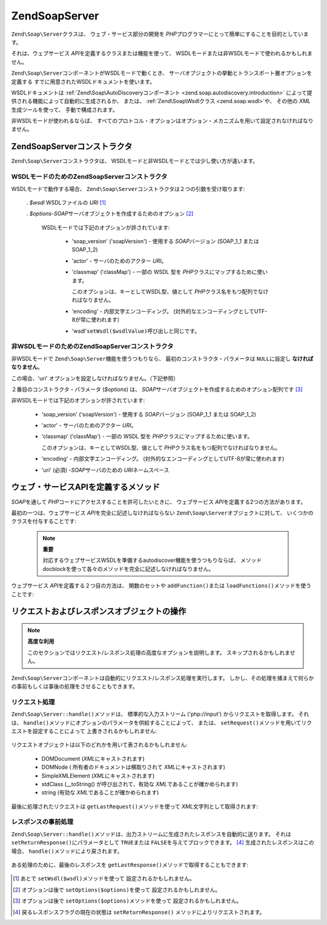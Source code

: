 .. EN-Revision: none
.. _zend.soap.server:

Zend\Soap\Server
================

``Zend\Soap\Server``\ クラスは、 ウェブ・サービス部分の開発を *PHP*\
プログラマーにとって簡単にすることを目的としています。

それは、ウェブサービス *API*\ を定義するクラスまたは機能を使って、
WSDLモードまたは非WSDLモードで使われるかもしれません。

``Zend\Soap\Server``\ コンポーネントがWSDLモードで動くとき、
サーバオブジェクトの挙動とトランスポート層オプションを定義する
すでに用意されたWSDLドキュメントを使います。

WSDLドキュメントは :ref:`Zend\Soap\AutoDiscoveryコンポーネント
<zend.soap.autodiscovery.introduction>`
によって提供される機能によって自動的に生成されるか、 または、
:ref:`Zend\Soap\Wsdlクラス <zend.soap.wsdl>`\ や、 その他の *XML*\ 生成ツールを使って、
手動で構成されます。

非WSDLモードが使われるならば、
すべてのプロトコル・オプションはオプション・メカニズムを用いて設定されなければなりません。

.. _zend.soap.server.constructor:

Zend\Soap\Serverコンストラクタ
-----------------------

``Zend\Soap\Server``\ コンストラクタは、
WSDLモードと非WSDLモードとでは少し使い方が違います。

.. _zend.soap.server.constructor.wsdl_mode:

WSDLモードのためのZend\Soap\Serverコンストラクタ
^^^^^^^^^^^^^^^^^^^^^^^^^^^^^^^^^^

WSDLモードで動作する場合、 ``Zend\Soap\Server``\
コンストラクタは２つの引数を受け取ります:

   . *$wsdl* WSDLファイルの *URI* [#]_

   . *$options*-*SOAP*\ サーバオブジェクトを作成するためのオプション [#]_

     WSDLモードでは下記のオプションが許されています:

        - 'soap_version' ('soapVersion') - 使用する *SOAP*\ バージョン (SOAP_1_1 または SOAP_1_2)

        - 'actor' - サーバのためのアクター *URI*\ 。

        - 'classmap' ('classMap') - 一部の WSDL 型を *PHP*\
          クラスにマップするために使います。

          このオプションは、キーとしてWSDL型、値として *PHP*\
          クラス名をもつ配列でなければなりません。

        - 'encoding' - 内部文字エンコーディング。
          (対外的なエンコーディングとしてUTF-8が常に使われます)

        - 'wsdl'``setWsdl($wsdlValue)``\ 呼び出しと同じです。





.. _zend.soap.server.wsdl_mode:

非WSDLモードのためのZend\Soap\Serverコンストラクタ
^^^^^^^^^^^^^^^^^^^^^^^^^^^^^^^^^^^

非WSDLモードで ``Zend\Soap\Server``\ 機能を使うつもりなら、
最初のコンストラクタ・パラメータは ``NULL``\ に設定し **なければなりません**\ 。

この場合、'uri' オプションを設定しなければなりません。（下記参照）

２番目のコンストラクタ・パラメータ (*$options*) は、 *SOAP*\
サーバオブジェクトを作成するためのオプション配列です [#]_

非WSDLモードでは下記のオプションが許されています:

   - 'soap_version' ('soapVersion') - 使用する *SOAP*\ バージョン (SOAP_1_1 または SOAP_1_2)

   - 'actor' - サーバのためのアクター *URI*\ 。

   - 'classmap' ('classMap') - 一部の WSDL 型を *PHP*\ クラスにマップするために使います。

     このオプションは、キーとしてWSDL型、値として *PHP*\
     クラス名をもつ配列でなければなりません。

   - 'encoding' - 内部文字エンコーディング。
     (対外的なエンコーディングとしてUTF-8が常に使われます)

   - 'uri' (必須) -*SOAP*\ サーバのための *URI*\ ネームスペース



.. _zend.soap.server.api_define_methods:

ウェブ・サービスAPIを定義するメソッド
--------------------

*SOAP*\ を通して *PHP*\ コードにアクセスすることを許可したいときに、
ウェブサービス *API*\ を定義する2つの方法があります。

最初の一つは、ウェブサービス *API*\ を完全に記述しなければならない
``Zend\Soap\Server``\ オブジェクトに対して、 いくつかのクラスを付与することです:

   .. code-block:: php
      :linenos:

      ...
      class MyClass {
          /**
           * このメソッドは ...
           *
           * @param integer $inputParam
           * @return string
           */
          public function method1($inputParam) {
              ...
          }

          /**
           * このメソッドは ...
           *
           * @param integer $inputParam1
           * @param string  $inputParam2
           * @return float
           */
          public function method2($inputParam1, $inputParam2) {
              ...
          }

          ...
      }
      ...
      $server = new Zend\Soap\Server(null, $options);
      // クラスをSOAPサーバにバインド
      $server->setClass('MyClass');
      // 初期化済みのオブジェクトをSOAPサーバにバインド
      $server->setObject(new MyClass());
      ...
      $server->handle();



   .. note::

      **重要**

      対応するウェブサービスWSDLを準備するautodiscover機能を使うつもりならば、
      メソッドdocblockを使って各々のメソッドを完全に記述しなければなりません。



ウェブサービス *API*\ を定義する２つ目の方法は、 関数のセットや ``addFunction()``\
または ``loadFunctions()``\ メソッドを使うことです:

   .. code-block:: php
      :linenos:

      ...
      /**
       * この関数は...
       *
       * @param integer $inputParam
       * @return string
       */
      function function1($inputParam) {
          ...
      }

      /**
       * この関数は...
       *
       * @param integer $inputParam1
       * @param string  $inputParam2
       * @return float
       */
      function function2($inputParam1, $inputParam2) {
          ...
      }
      ...
      $server = new Zend\Soap\Server(null, $options);
      $server->addFunction('function1');
      $server->addFunction('function2');
      ...
      $server->handle();



.. _zend.soap.server.request_response:

リクエストおよびレスポンスオブジェクトの操作
----------------------

.. note::

   **高度な利用**

   このセクションではリクエスト/レスポンス処理の高度なオプションを説明します。
   スキップされるかもしれません。

``Zend\Soap\Server``\
コンポーネントは自動的にリクエスト/レスポンス処理を実行します。
しかし、その処理を捕まえて何らかの事前もしくは事後の処理をさせることもできます。

.. _zend.soap.server.request_response.request:

リクエスト処理
^^^^^^^

``Zend\Soap\Server::handle()``\ メソッドは、 標準的な入力ストリーム ('php://input')
からリクエストを取得します。 それは、 ``handle()``\
メソッドにオプションのパラメータを供給することによって、 または、 ``setRequest()``\
メソッドを用いてリクエストを設定することによって 上書きされるかもしれません:

   .. code-block:: php
      :linenos:

      ...
      $server = new Zend\Soap\Server(...);
      ...
      // オプションの $request パラメータを使ってリクエストを設定
      $server->handle($request);
      ...
      // setRequest() メソッドを使ってリクエストを設定
      $server->setRequest();
      $server->handle();



リクエストオブジェクトは以下のどれかを用いて表されるかもしれません:

   - DOMDocument (*XML*\ にキャストされます)

   - DOMNode ( 所有者のドキュメントは横取りされて *XML*\ にキャストされます)

   - SimpleXMLElement (*XML*\ にキャストされます)

   - stdClass (\__toString() が呼び出されて、有効な *XML*\ であることが確かめられます)

   - string (有効な *XML*\ であることが確かめられます)



最後に処理されたリクエストは ``getLastRequest()``\ メソッドを使って *XML*\
文字列として取得されます:

   .. code-block:: php
      :linenos:

      ...
      $server = new Zend\Soap\Server(...);
      ...
      $server->handle();
      $request = $server->getLastRequest();



.. _zend.soap.server.request_response.response:

レスポンスの事前処理
^^^^^^^^^^

``Zend\Soap\Server::handle()``\
メソッドは、出力ストリームに生成されたレスポンスを自動的に送ります。 それは
``setReturnResponse()``\ にパラメータとして ``TRUE``\ または ``FALSE``\
を与えてブロックできます。 [#]_ 生成されたレスポンスはこの場合、 ``handle()``\
メソッドにより戻されます。

   .. code-block:: php
      :linenos:

      ...
      $server = new Zend\Soap\Server(...);
      ...
      // 標準出力に送る代わりに、
      //handle() メソッドの返り値としてレスポンスを取得
      $server->setReturnResponse(true);
      ...
      $response = $server->handle();
      ...



ある処理のために、最後のレスポンスを ``getLastResponse()``\
メソッドで取得することもできます:

   .. code-block:: php
      :linenos:

      ...
      $server = new Zend\Soap\Server(...);
      ...
      $server->handle();
      $response = $server->getLastResponse();
      ...





.. [#] あとで ``setWsdl($wsdl)``\ メソッドを使って 設定されるかもしれません。
.. [#] オプションは後で ``setOptions($options)``\ を使って 設定されるかもしれません。
.. [#] オプションは後で ``setOptions($options)``\ メソッドを使って
       設定されるかもしれません。
.. [#] 戻るレスポンスフラグの現在の状態は ``setReturnResponse()``
       メソッドによりリクエストされます。